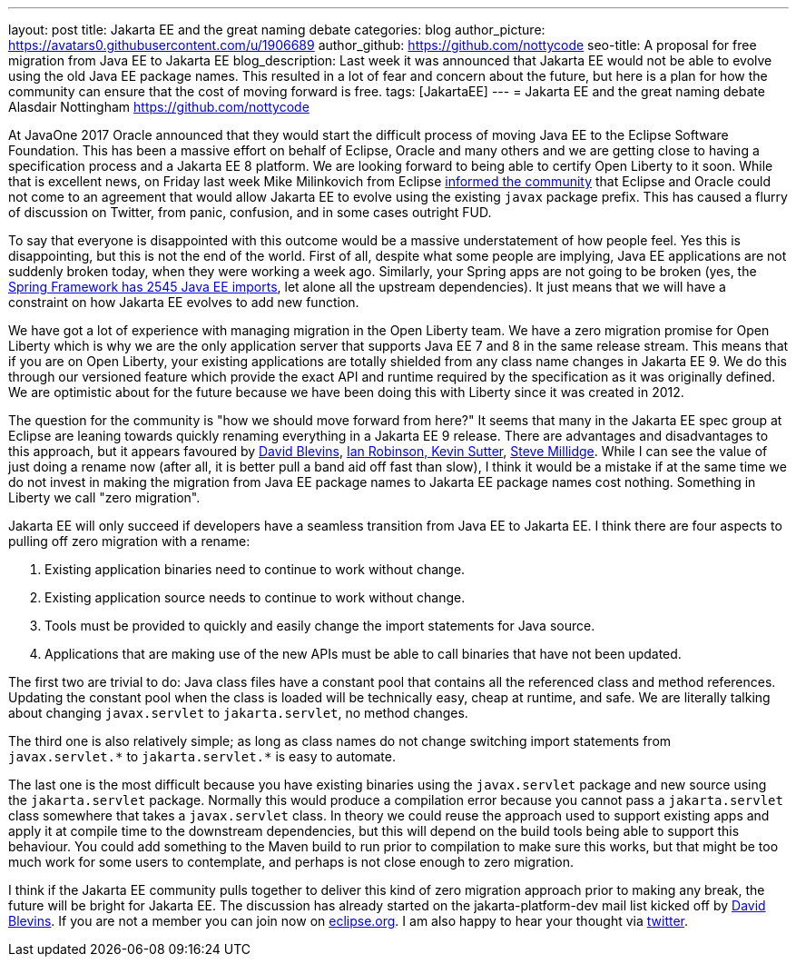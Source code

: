 ---
layout: post
title: Jakarta EE and the great naming debate
categories: blog
author_picture: https://avatars0.githubusercontent.com/u/1906689
author_github: https://github.com/nottycode
seo-title: A proposal for free migration from Java EE to Jakarta EE
blog_description: Last week it was announced that Jakarta EE would not be able to evolve using the old Java EE package names. This resulted in a lot of fear and concern about the future, but here is a plan for how the community can ensure that the cost of moving forward is free.
tags: [JakartaEE]
---
= Jakarta EE and the great naming debate
Alasdair Nottingham <https://github.com/nottycode>

At JavaOne 2017 Oracle announced that they would start the difficult process of moving Java EE to the Eclipse Software Foundation. This has been a massive effort on behalf of Eclipse, Oracle and many others and we are getting close to having a specification process and a Jakarta EE 8 platform. We are looking forward to being able to certify Open Liberty to it soon. While that is excellent news, on Friday last week Mike Milinkovich from Eclipse https://eclipse-foundation.blog/2019/05/03/jakarta-ee-java-trademarks/[informed the community] that Eclipse and Oracle could not come to an agreement that would allow Jakarta EE to evolve using the existing `javax` package prefix. This has caused a flurry of discussion on Twitter, from panic, confusion, and in some cases outright FUD.

To say that everyone is disappointed with this outcome would be a massive understatement of how people feel.  Yes this is disappointing, but this is not the end of the world. First of all, despite what some people are implying, Java EE applications are not suddenly broken today, when they were working a week ago. Similarly, your Spring apps are not going to be broken (yes, the https://twitter.com/phillip_webb/status/1124384920925655040[Spring Framework has 2545 Java EE imports], let alone all the upstream dependencies). It just means that we will have a constraint on how Jakarta EE evolves to add new function.

We have got a lot of experience with managing migration in the Open Liberty team. We have a zero migration promise for Open Liberty which is why we are the only application server that supports Java EE 7 and 8 in the same release stream. This means that if you are on Open Liberty, your existing applications are totally shielded from any class name changes in Jakarta EE 9. We do this through our versioned feature which provide the exact API and runtime required by the specification as it was originally defined. We are optimistic about for the future because we have been doing this with Liberty since it was created in 2012.

The question for the community is "how we should move forward from here?" It seems that many in the Jakarta EE spec group at Eclipse are leaning towards quickly renaming everything in a Jakarta EE 9 release. There are advantages and disadvantages to this approach, but it appears favoured by https://www.tomitribe.com/blog/jakarta-ee-a-new-hope/[David Blevins], https://developer.ibm.com/announcements/jakarta-ee-has-landed/[Ian Robinson, Kevin Sutter], https://blog.payara.fish/jakarta-ee-8-and-beyond[Steve Millidge]. While I can see the value of just doing a rename now (after all, it is better pull a band aid off fast than slow), I think it would be a mistake if at the same time we do not invest in making the migration from Java EE package names to Jakarta EE package names cost nothing. Something in Liberty we call "zero migration".

Jakarta EE will only succeed if developers have a seamless transition from Java EE to Jakarta EE. I think there are four aspects to pulling off zero migration with a rename:

1. Existing application binaries need to continue to work without change.
1. Existing application source needs to continue to work without change.
1. Tools must be provided to quickly and easily change the import statements for Java source.
1. Applications that are making use of the new APIs must be able to call binaries that have not been updated.

The first two are trivial to do: Java class files have a constant pool that contains all the referenced class and method references. Updating the constant pool when the class is loaded will be technically easy, cheap at runtime, and safe. We are literally talking about changing `javax.servlet` to `jakarta.servlet`, no method changes.

The third one is also relatively simple; as long as class names do not change switching import statements from `+++javax.servlet.*+++` to `+++jakarta.servlet.*+++` is easy to automate.

The last one is the most difficult because you have existing binaries using the `javax.servlet` package and new source using the  `jakarta.servlet` package. Normally this would produce a compilation error because you cannot pass a `jakarta.servlet` class somewhere that takes a `javax.servlet` class. In theory we could reuse the approach used to support existing apps and apply it at compile time to the downstream dependencies, but this will depend on the build tools being able to support this behaviour. You could add something to the Maven build to run prior to compilation to make sure this works, but that might be too much work for some users to contemplate, and perhaps is not close enough to zero migration.

I think if the Jakarta EE community pulls together to deliver this kind of zero migration approach prior to making any break, the future will be bright for Jakarta EE. The discussion has already started on the jakarta-platform-dev mail list kicked off by https://www.eclipse.org/lists/jakartaee-platform-dev/msg00029.html[David Blevins]. If you are not a member you can join now on https://accounts.eclipse.org/mailing-list/jakartaee-platform-dev[eclipse.org]. I am also happy to hear your thought via https://twitter.com/nottycode[twitter].
